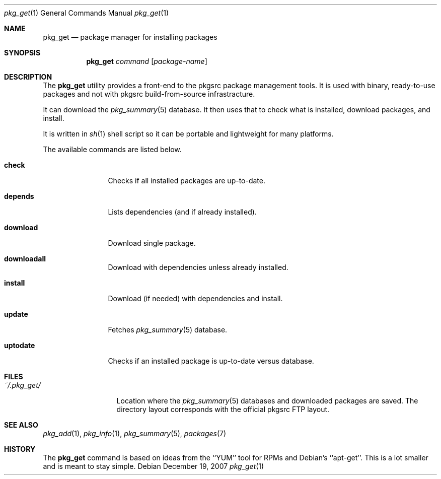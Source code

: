 .\"
.\" Copyright (c) 2007 Jeremy C. Reed <reed@reedmedia.net>
.\" 
.\" Permission to use, copy, modify, and/or distribute this software for any 
.\" purpose with or without fee is hereby granted, provided that the above 
.\" copyright notice and this permission notice appear in all copies.
.\" 
.\" THE SOFTWARE IS PROVIDED "AS IS" AND THE AUTHOR AND CONTRIBUTORS DISCLAIM 
.\" ALL WARRANTIES WITH REGARD TO THIS SOFTWARE INCLUDING ALL IMPLIED 
.\" WARRANTIES OF MERCHANTABILITY AND FITNESS. IN NO EVENT SHALL AUTHOR AND 
.\" CONTRIBUTORS BE LIABLE FOR ANY SPECIAL, DIRECT, INDIRECT, OR CONSEQUENTIAL 
.\" DAMAGES OR ANY DAMAGES WHATSOEVER RESULTING FROM LOSS OF USE, DATA OR 
.\" PROFITS, WHETHER IN AN ACTION OF CONTRACT, NEGLIGENCE OR OTHER TORTIOUS 
.\" ACTION, ARISING OUT OF OR IN CONNECTION WITH THE USE OR PERFORMANCE OF 
.\" THIS SOFTWARE.
.\"
.Dd December 19, 2007
.Dt pkg_get 1
.Os
.Sh NAME
.Nm pkg_get
.Nd package manager for installing packages
.Sh SYNOPSIS
.Nm
.\" TODO
.Ar command
.Op Ar package-name
.Pp
.Sh DESCRIPTION
The
.Nm
utility provides a front-end to the pkgsrc package management tools.
It is used with binary, ready-to-use packages and
not with pkgsrc build-from-source infrastracture.
.Pp
It can download the
.Xr pkg_summary 5
database.
It then uses that
to check what is installed, download packages, and install.
.Pp
It is written in
.Xr sh 1
shell script so it can be portable and lightweight for many platforms.
.Pp
.\"
.\" The options are as follows:
.\"
The available commands are listed below.
.Bl -tag -width Cm
.It Cm check
Checks if all installed packages are up-to-date.
.It Cm depends
Lists dependencies (and if already installed).
.It Cm download
Download single package.
.It Cm downloadall
Download with dependencies unless already installed.
.It Cm install
Download (if needed) with dependencies and install.
.It Cm update
Fetches
.Xr pkg_summary 5
database.
.It Cm uptodate
Checks if an installed package is up-to-date versus database.
.El
.Sh FILES
.Bl -tag -width ~/.pkg_get/ -compact
.It Pa ~/.pkg_get/
Location where the
.Xr pkg_summary 5
databases and downloaded packages are saved.
The directory layout corresponds with the official pkgsrc FTP layout.
.\" TODO point to URL describing layout or man page?
.El
.Sh SEE ALSO
.Xr pkg_add 1 ,
.Xr pkg_info 1 ,
.Xr pkg_summary 5 ,
.Xr packages 7
.\"
.Sh HISTORY
The
.Nm
command is based on ideas from the ``YUM'' tool for RPMs
and Debian's ``apt-get''.
This is a lot smaller and is meant to stay simple.
.Pp
